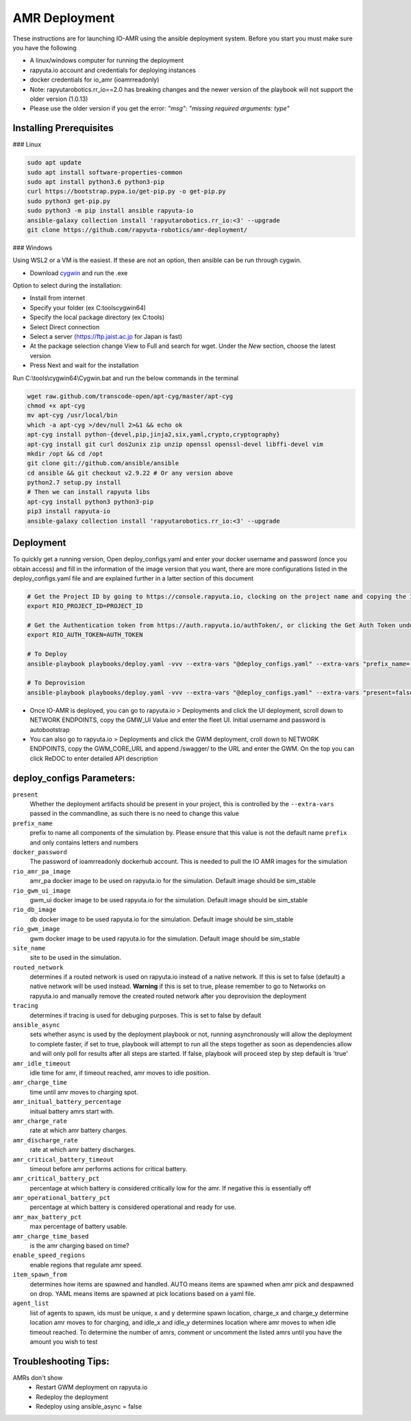 AMR Deployment
=====================

These instructions are for launching IO-AMR using the ansible deployment system.
Before you start you must make sure you have the following

- A linux/windows computer for running the deployment
- rapyuta.io account and credentials for deploying instances
- docker credentials for io_amr (ioamrreadonly)
- Note: rapyutarobotics.rr_io==2.0 has breaking changes and the newer version of the playbook will not support the older version (1.0.13)
- Please use the older version if you get the error: `"msg": "missing required arguments: type"`

Installing Prerequisites
^^^^^^^^^^^^^^^^^^^^^^^^^^^
### Linux

.. code-block:: console

    sudo apt update
    sudo apt install software-properties-common
    sudo apt install python3.6 python3-pip
    curl https://bootstrap.pypa.io/get-pip.py -o get-pip.py
    sudo python3 get-pip.py
    sudo python3 -m pip install ansible rapyuta-io
    ansible-galaxy collection install 'rapyutarobotics.rr_io:<3' --upgrade
    git clone https://github.com/rapyuta-robotics/amr-deployment/

### Windows

Using WSL2 or a VM is the easiest. If these are not an option, then ansible can be run through cygwin.

- Download `cygwin <https://cygwin.com/install.html>`_ and run the .exe

Option to select during the installation:

- Install from internet
- Specify your folder (ex C:\tools\cygwin64)
- Specify the local package directory (ex C:\tools)
- Select Direct connection
- Select a server (https://ftp.jaist.ac.jp for Japan is fast)
- At the package selection change View to Full and search for wget. Under the `New` section, choose the latest version
- Press Next and wait for the installation

Run C:\\tools\\cygwin64\\Cygwin.bat and run the below commands in the terminal

.. code-block:: console

      wget raw.github.com/transcode-open/apt-cyg/master/apt-cyg
      chmod +x apt-cyg
      mv apt-cyg /usr/local/bin
      which -a apt-cyg >/dev/null 2>&1 && echo ok
      apt-cyg install python-{devel,pip,jinja2,six,yaml,crypto,cryptography}
      apt-cyg install git curl dos2unix zip unzip openssl openssl-devel libffi-devel vim
      mkdir /opt && cd /opt
      git clone git://github.com/ansible/ansible
      cd ansible && git checkout v2.9.22 # Or any version above
      python2.7 setup.py install
      # Then we can install rapyuta libs
      apt-cyg install python3 python3-pip
      pip3 install rapyuta-io
      ansible-galaxy collection install 'rapyutarobotics.rr_io:<3' --upgrade


Deployment
^^^^^^^^^^^
To quickly get a running version, Open deploy_configs.yaml and enter your docker username and password (once you obtain access) and fill in the information of the image version that you want, there are more configurations listed in the deploy_configs.yaml file and are explained further in a latter section of this document

.. code-block:: console

    # Get the Project ID by going to https://console.rapyuta.io, clocking on the project name and copying the ID
    export RIO_PROJECT_ID=PROJECT_ID

    # Get the Authentication token from https://auth.rapyuta.io/authToken/, or clicking the Get Auth Token under your name on the menu
    export RIO_AUTH_TOKEN=AUTH_TOKEN

    # To Deploy
    ansible-playbook playbooks/deploy.yaml -vvv --extra-vars "@deploy_configs.yaml" --extra-vars "prefix_name=(insert prefix) present=true"

    # To Deprovision
    ansible-playbook playbooks/deploy.yaml -vvv --extra-vars "@deploy_configs.yaml" --extra-vars "present=false"
    

- Once IO-AMR is deployed, you can go to rapyuta.io > Deployments and click the UI deployment, scroll down to NETWORK ENDPOINTS, copy the GMW_UI Value and enter the fleet UI. Initial username and password is autobootstrap
- You can also go to rapyuta.io > Deployments and click the GWM deployment, croll down to NETWORK ENDPOINTS, copy the GWM_CORE_URL and append /swagger/ to the URL and enter the GWM. On the top you can click ReDOC to enter detailed API description


deploy_configs Parameters:
^^^^^^^^^^^
``present``
 Whether the deployment artifacts should be present in your project, this is controlled by the ``--extra-vars`` passed in the commandline, as such there is no need to change this value
``prefix_name``
 prefix to name all components of the simulation by. Please ensure that this value is not the default name ``prefix`` and only contains letters and numbers
``docker_password``
 The password of ioamrreadonly dockerhub account. This is needed to pull the IO AMR images for the simulation\
``rio_amr_pa_image``
 amr_pa docker image to be used on rapyuta.io for the simulation. Default image should be sim_stable
``rio_gwm_ui_image``
 gwm_ui docker image to be used rapyuta.io for the simulation. Default image should be sim_stable
``rio_db_image``
 db docker image to be used rapyuta.io for the simulation. Default image should be sim_stable
``rio_gwm_image``
 gwm docker image to be used rapyuta.io for the simulation. Default image should be sim_stable
``site_name``
 site to be used in the simulation.
``routed_network``
 determines if a routed network is used on rapyuta.io instead of a native network. If this is set to false (default) a native network will be used instead. **Warning** if this is set to true, please remember to go to Networks on rapyuta.io and manually remove the created routed network after you deprovision the deployment
``tracing``
 determines if tracing is used for debuging purposes. This is set to false by default
``ansible_async``
 sets whether async is used by the deployment playbook or not, running asynchronously will allow the deployment to complete faster, if set to true, playbook will attempt to run all the steps together as soon as dependencies allow and will only poll for results after all steps are started. If false, playbook will proceed step by step default is 'true'
``amr_idle_timeout``
 idle time for amr, if timeout reached, amr moves to idle position.
``amr_charge_time``
 time until amr moves to charging spot.
``amr_initual_battery_percentage``
 initual battery amrs start with.
``amr_charge_rate``
 rate at which amr battery charges.
``amr_discharge_rate``
 rate at which amr battery discharges.
``amr_critical_battery_timeout``
 timeout before amr performs actions for critical battery.
``amr_critical_battery_pct``
 percentage at which battery is considered critically low for the amr. If negative this is essentially off
``amr_operational_battery_pct``
 percentage at which battery is considered operational and ready for use.
``amr_max_battery_pct``
 max percentage of battery usable.
``amr_charge_time_based``
 is the amr charging based on time?
``enable_speed_regions``
 enable regions that regulate amr speed.
``item_spawn_from``
 determines how items are spawned and handled. AUTO means items are spawned when amr pick and despawned on drop. YAML means items are spawned at pick locations based on a yaml file.
``agent_list``
 list of agents to spawn, ids must be unique, x and y determine spawn location, charge_x and charge_y determine location amr moves to for charging, and idle_x and idle_y determines location where amr moves to when idle timeout reached. To determine the number of amrs, comment or uncomment the listed amrs until you have the amount you wish to test

Troubleshooting Tips:
^^^^^^^^^^^
AMRs don't show
 - Restart GWM deployment on rapyuta.io
 - Redeploy the deployment
 - Redeploy using ansible_async = false

